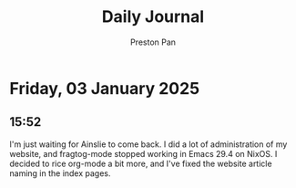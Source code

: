 #+TITLE: Daily Journal
#+STARTUP: showeverything
#+DESCRIPTION: My daily journal entry
#+AUTHOR: Preston Pan
#+HTML_HEAD: <link rel="stylesheet" type="text/css" href="../style.css" />
#+html_head: <script src="https://polyfill.io/v3/polyfill.min.js?features=es6"></script>
#+html_head: <script id="MathJax-script" async src="https://cdn.jsdelivr.net/npm/mathjax@3/es5/tex-mml-chtml.js"></script>
#+options: broken-links:t
* Friday, 03 January 2025
** 15:52 
I'm just waiting for Ainslie to come back. I did a lot of administration of my website, and
fragtog-mode stopped working in Emacs 29.4 on NixOS. I decided to rice org-mode a bit more,
and I've fixed the website article naming in the index pages.
